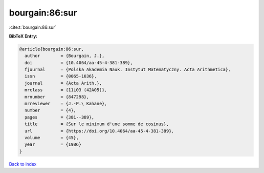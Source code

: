 bourgain:86:sur
===============

:cite:t:`bourgain:86:sur`

**BibTeX Entry:**

.. code-block:: bibtex

   @article{bourgain:86:sur,
     author        = {Bourgain, J.},
     doi           = {10.4064/aa-45-4-381-389},
     fjournal      = {Polska Akademia Nauk. Instytut Matematyczny. Acta Arithmetica},
     issn          = {0065-1036},
     journal       = {Acta Arith.},
     mrclass       = {11L03 (42A05)},
     mrnumber      = {847298},
     mrreviewer    = {J.-P.\ Kahane},
     number        = {4},
     pages         = {381--389},
     title         = {Sur le minimum d'une somme de cosinus},
     url           = {https://doi.org/10.4064/aa-45-4-381-389},
     volume        = {45},
     year          = {1986}
   }

`Back to index <../By-Cite-Keys.html>`_
